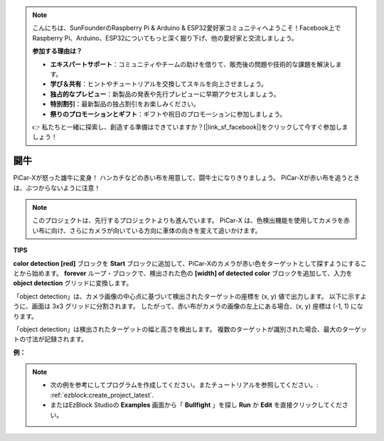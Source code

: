 .. note::

    こんにちは、SunFounderのRaspberry Pi & Arduino & ESP32愛好家コミュニティへようこそ！Facebook上でRaspberry Pi、Arduino、ESP32についてもっと深く掘り下げ、他の愛好家と交流しましょう。

    **参加する理由は？**

    - **エキスパートサポート**：コミュニティやチームの助けを借りて、販売後の問題や技術的な課題を解決します。
    - **学び＆共有**：ヒントやチュートリアルを交換してスキルを向上させましょう。
    - **独占的なプレビュー**：新製品の発表や先行プレビューに早期アクセスしましょう。
    - **特別割引**：最新製品の独占割引をお楽しみください。
    - **祭りのプロモーションとギフト**：ギフトや祝日のプロモーションに参加しましょう。

    👉 私たちと一緒に探索し、創造する準備はできていますか？[|link_sf_facebook|]をクリックして今すぐ参加しましょう！

闘牛
==============

PiCar-Xが怒った雄牛に変身！ ハンカチなどの赤い布を用意して、闘牛士になりきりましょう。 PiCar-Xが赤い布を追うときは、ぶつからないように注意！

.. note::

    このプロジェクトは、先行するプロジェクトよりも進んでいます。 PiCar-X は、色検出機能を使用してカメラを赤い布に向け、さらにカメラが向いている方向に車体の向きを変えて追いかけます。

**TIPS**

.. image:: img/sp210512_174650.png

**color detection [red]** ブロックを **Start** ブロックに追加して、PiCar-Xのカメラが赤い色をターゲットとして探すようにすることから始めます。  **forever** ループ・ブロックで、検出された色の **[width] of detected color** ブロックを追加して、入力を **object detection** グリッドに変換します。

.. image:: img/sp210512_174807.png

「object detection」は、カメラ画像の中心点に基づいて検出されたターゲットの座標を (x, y) 値で出力します。
以下に示すように、画面は 3x3 グリッドに分割されます。
したがって、赤い布がカメラの画像の左上にある場合、(x, y) 座標は (-1, 1) になります。

.. image:: img/sp210512_174956.png

「object detection」は検出されたターゲットの幅と高さを検出します。
複数のターゲットが識別された場合、最大のターゲットの寸法が記録されます。

**例：**

.. note::

    * 次の例を参考にしてプログラムを作成してください。またチュートリアルを参照してください。: :ref:`ezblock:create_project_latest`.
    * またはEzBlock Studioの **Examples** 画面から「 **Bullfight** 」を探し **Run** か **Edit** を直接クリックしてください。

.. image:: img/sp210512_175519.png
    :width: 800